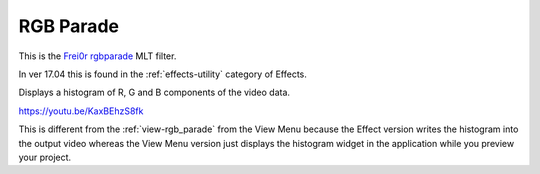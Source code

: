 .. metadata-placeholder

   :authors: - Claus Christensen
             - Yuri Chornoivan
             - Ttguy (https://userbase.kde.org/User:Ttguy)
             - Bushuev (https://userbase.kde.org/User:Bushuev)
             - Jack (https://userbase.kde.org/User:Jack)
             - Roger (https://userbase.kde.org/User:Roger)

   :license: Creative Commons License SA 4.0

.. _rgb_parade_MLT:

RGB Parade
==========


This is the `Frei0r rgbparade <https://www.mltframework.org/plugins/FilterFrei0r-rgbparade/>`_ MLT filter.

In ver 17.04 this is found in the :ref:`effects-utility` category of Effects.

Displays a histogram of R, G and B components of the video data.

https://youtu.be/KaxBEhzS8fk

This is different from the :ref:`view-rgb_parade` from the View Menu because the Effect version writes the histogram into the output video whereas the View Menu version just displays the histogram widget in the application while you preview your project.

